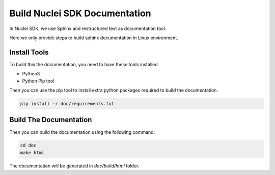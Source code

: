 .. _develop_builddoc:

Build Nuclei SDK Documentation
==============================

In Nuclei SDK, we use Sphinx and restructured text as documentation tool.

Here we only provide steps to build sphinx documentation in Linux environment.

Install Tools
-------------

To build this the documentation, you need to have these tools installed.

* Python3
* Python Pip tool

Then you can use the pip tool to install extra python packages required to
build the documentation.

.. code-block:: shell

   pip install -r doc/requirements.txt

Build The Documentation
-----------------------

Then you can build the documentation using the following command:

.. code-block:: shell

    cd doc
    make html

The documentation will be generated in *doc/build/html* folder.
